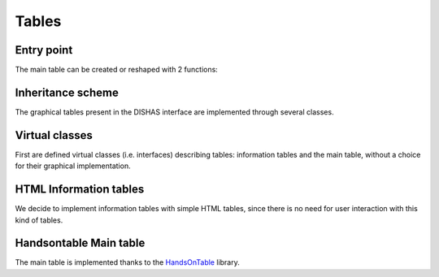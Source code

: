 
Tables
******

Entry point
===========

The main table can be created or reshaped with 2 functions:

.. js:autofunction:: createHotTable

.. js:autofunction:: respecHotTable

Inheritance scheme
==================

The graphical tables present in the DISHAS interface are implemented through several classes.

.. |br| raw:: html

	<br/>

.. |inheritance_image| image:: inheritance_scheme.png
	:width: 502pt
	:height: 424pt

.. centered::
	|inheritance_image| |br| |br|
	`Inheritance scheme for js tables`

.. js:autoattribute:: BoundingBoxes

Virtual classes
===============

First are defined virtual classes (i.e. interfaces) describing tables: information tables and the main table, without a choice for their graphical implementation.

.. js:autoclass:: TableInterface
	:members: containerId, verticalInformationTables, horizontalInformationTables, mathZones, diff1Warning, diff2Warning, areasToClean, lockSuper, createFromZone, render, fillCell, getValue, isActive, refocus, deselectCell, beforeKeyDown, getSelectedCells, selectCells, getSelectedCell, selectionToSuperCells, selectionToMetaCells, columnSelect, lineSelect, superSelect, isSelectionSuperSelect, lockSuper, moveUp, moveRight, moveDown, moveLeft, moveSelectionsHorizontally, moveSelectionsVertically, moveSelectionsNextSuperCell, nop, *

.. js:autoclass:: InfoTableInterface
	:members: vertical, graphicZone, selectedMetaZone, mathZone, tool, highlights, readonly, updatedOnce, createFromZones, updateGraphicZone, *

.. js:autoclass:: MainTableInterface
	:members: zones, selectedMetaZone, model, graphType, keyBindings, keyTimes, toolsKeyBindings, oldArgPos, parameter_snfs, maxQueue, snapshotQueue, redoQueue, activateTool, previewTool, cleanPreview, previewOrigin, cleanPreviewOrigin, addZone, switchZone, getSelectedSuperCell, plusMinusOne, plusOne, minusOne, validateSelection, validateAll, touchAllValidated, redo, undo, hasChanged, fillStarsIfEmpty, beforeKeyDown, keyDown, keyUp, onSelectionChanged, typeChanged, performLSQ, fillTableFromModel, fillGraph, createMathZone, createVerticalComputation, createHorizontalComputation, createLinkedComputation, removeVerticalInformationTable, removeHorizontalInformationTable, updateInfos, renderInfos, highlightInfos, getVerticalInfoId, getHorizontalInfoId, resizeVerticalInfoDiv, resizeHorizontalInfoDiv, createVerticalInfoHeader, createHorizontalInfoHeader, removeVerticalInfoDiv, removeHorizontalInfoDiv, createMathZone, createVerticalComputation, createHorizontalComputation, createLinkedComputation, removeVerticalInformationTable, removeHorizontalInformationTable, onSwitchZone, onNewModel, focusCommentary, focusLog, showCommentary, showGraph, updateLog, updateMathematicalParameters, interfaceBindings, updateSettings, snapshot, restore, *

HTML Information tables
=======================

We decide to implement information tables with simple HTML tables, since there is no need for user interaction with this kind of tables.

.. js:autoclass:: InfoHTMLTable
	:members: containerId, data, R, C, createFromZone, iterateDomCells, destroy, render, *

Handsontable Main table
=======================

The main table is implemented thanks to the `HandsOnTable`_ library.

.. _HandsOnTable: https://handsontable.com/

.. js:autofunction:: cellFunctionHot
.. js:autofunction:: cellRenderer

.. js:autoclass:: HotTable
	:members: hot, selection, createFromZone, getSelectedCells, selectCell, selectCells, deselectCell, isActive, afterChange, beforeKeyDown, dataSelected, postRender, render, destroy, synchronizeHorizontalScrollings, synchronizeVerticalScrollings, *

.. js:autoclass:: DTITable
	:members: interfaceBindings, updateAstronomicalParameters, updateMathematicalParameters, transferParameters, parametersToFields, showGraph, focusCommentary, focusLog, showCommentary, updateLog, onNewModel, onSwitchZone, getVerticalInfoId, getHorizontalInfoId, createVerticalInfoDiv, createHorizontalInfoDiv, resizeVerticalInfoDiv, resizeHorizontalInfoDiv, createVerticalInfoHeader, createHorizontalInfoHeader, removeVerticalInfoDiv, removeHorizontalInfoDiv, removeVerticalInformationTable, removeHorizontalInformationTable, buttonHorizontalString, buttonVerticalString, updateSettings, synchronizeHorizontalScrollings, synchronizeVerticalScrollings, *
